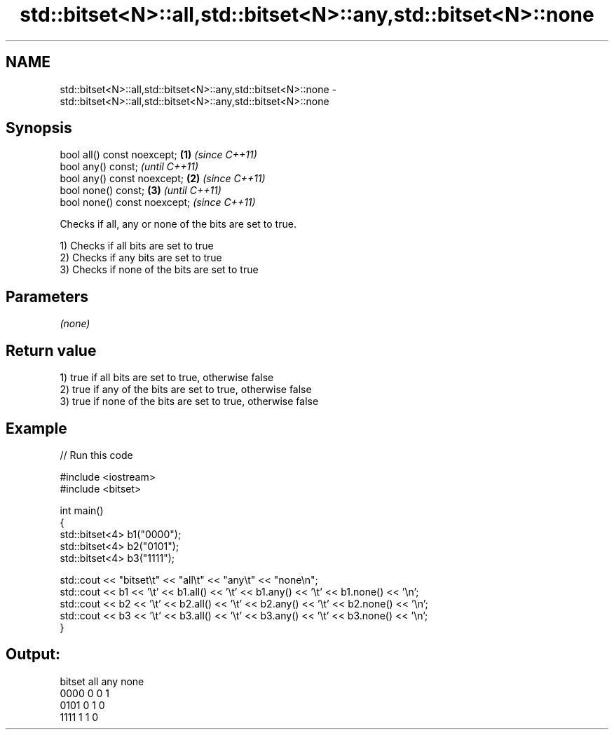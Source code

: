 .TH std::bitset<N>::all,std::bitset<N>::any,std::bitset<N>::none 3 "2019.08.27" "http://cppreference.com" "C++ Standard Libary"
.SH NAME
std::bitset<N>::all,std::bitset<N>::any,std::bitset<N>::none \- std::bitset<N>::all,std::bitset<N>::any,std::bitset<N>::none

.SH Synopsis
   bool all() const noexcept;  \fB(1)\fP \fI(since C++11)\fP
   bool any() const;                             \fI(until C++11)\fP
   bool any() const noexcept;  \fB(2)\fP               \fI(since C++11)\fP
   bool none() const;              \fB(3)\fP                         \fI(until C++11)\fP
   bool none() const noexcept;                                 \fI(since C++11)\fP

   Checks if all, any or none of the bits are set to true.

   1) Checks if all bits are set to true
   2) Checks if any bits are set to true
   3) Checks if none of the bits are set to true

.SH Parameters

   \fI(none)\fP

.SH Return value

   1) true if all bits are set to true, otherwise false
   2) true if any of the bits are set to true, otherwise false
   3) true if none of the bits are set to true, otherwise false

.SH Example

   
// Run this code

 #include <iostream>
 #include <bitset>

 int main()
 {
     std::bitset<4> b1("0000");
     std::bitset<4> b2("0101");
     std::bitset<4> b3("1111");

     std::cout << "bitset\\t" << "all\\t" << "any\\t" << "none\\n";
     std::cout << b1 << '\\t' << b1.all() << '\\t' << b1.any() << '\\t' << b1.none() << '\\n';
     std::cout << b2 << '\\t' << b2.all() << '\\t' << b2.any() << '\\t' << b2.none() << '\\n';
     std::cout << b3 << '\\t' << b3.all() << '\\t' << b3.any() << '\\t' << b3.none() << '\\n';
 }

.SH Output:

 bitset  all     any     none
 0000    0       0       1
 0101    0       1       0
 1111    1       1       0
